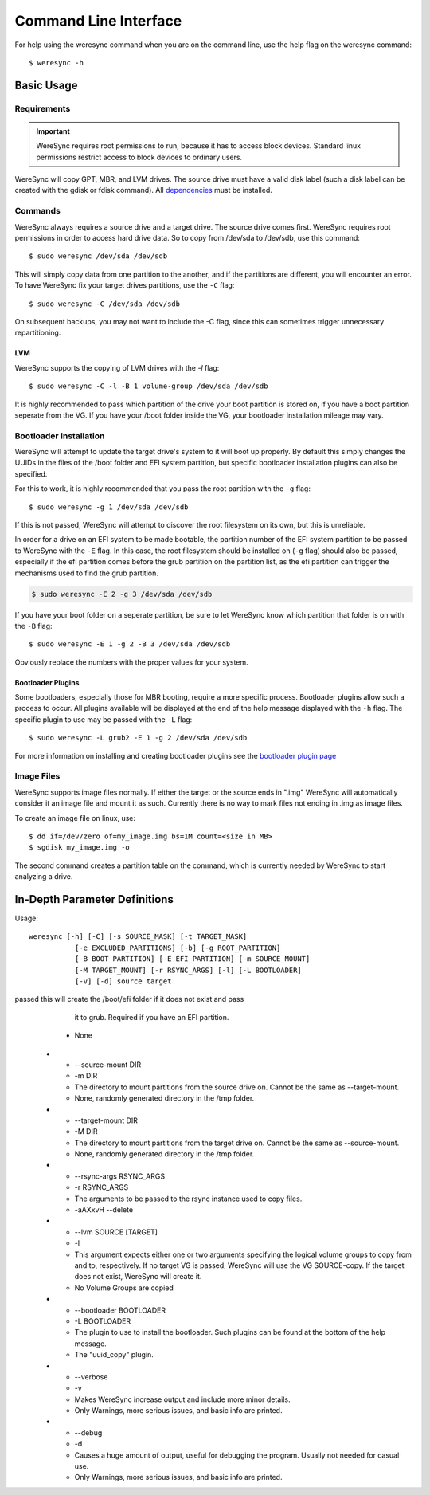 .. WereSync command documentation.

######################
Command Line Interface
######################

For help using the weresync command when you are on the command line, use the
help flag on the weresync command::

    $ weresync -h

Basic Usage
===========

Requirements
------------

.. IMPORTANT::
   WereSync requires root permissions to run, because it has to access block devices. Standard linux permissions restrict access to block devices to ordinary users.

WereSync will copy GPT, MBR, and LVM drives. The source drive
must have a valid disk label (such a disk label can be created with the gdisk or 
fdisk command). All `dependencies <installation.html#dependencies>`_ must be installed.

Commands
--------

WereSync always requires a source drive and a target drive. The source drive comes
first. WereSync requires root permissions in order to access hard drive data. So to copy from /dev/sda to /dev/sdb, use this command::

    $ sudo weresync /dev/sda /dev/sdb

This will simply copy data from one partition to the another, and if the partitions
are different, you will encounter an error. To have WereSync fix your target drives
partitions, use the ``-C`` flag::

    $ sudo weresync -C /dev/sda /dev/sdb

On subsequent backups, you may not want to include the -C flag, since this can
sometimes trigger unnecessary repartitioning.

LVM
+++

WereSync supports the copying of LVM drives with the `-l` flag::


    $ sudo weresync -C -l -B 1 volume-group /dev/sda /dev/sdb

It is highly recommended to pass which partition of the drive your boot
partition is stored on, if you have a boot partition seperate from the VG.
If you have your /boot folder inside the VG, your bootloader installation
mileage may vary.

Bootloader Installation
-----------------------

WereSync will attempt to update the target drive's system to it will boot up
properly. By default this simply changes the UUIDs in the files of the /boot
folder and EFI system partition, but specific bootloader installation plugins
can also be specified.

For this to work, it is highly recommended that you pass the root partition
with the ``-g`` flag::

    $ sudo weresync -g 1 /dev/sda /dev/sdb

If this is not passed, WereSync will attempt to discover the root filesystem on
its own, but this is unreliable.

In order for a drive on an EFI system to be made bootable, the partition number
of the EFI system partition
to be passed to WereSync with the ``-E`` flag. In this case, the root
filesystem should be installed on (``-g`` flag) should also be passed,
especially if the efi partition comes before the grub partition on the
partition list, as the efi partition can trigger the mechanisms used to find
the grub partition.

.. code-block:: bash

    $ sudo weresync -E 2 -g 3 /dev/sda /dev/sdb

If you have your boot folder on a seperate partition, be sure to let WereSync know which partition that folder is on with the ``-B`` flag::

    $ sudo weresync -E 1 -g 2 -B 3 /dev/sda /dev/sdb
        
Obviously replace the numbers with the proper values for your system.

Bootloader Plugins
++++++++++++++++++

Some bootloaders, especially those for MBR booting, require a more specific
process. Bootloader plugins allow such a process to occur. All plugins
available will be displayed at the end of the help message displayed with the
``-h`` flag. The specific plugin to use may be passed with the ``-L`` flag::

    $ sudo weresync -L grub2 -E 1 -g 2 /dev/sda /dev/sdb

For more information on installing and creating bootloader plugins see the
`bootloader plugin page <bootloader.html>`_

Image Files
-----------

WereSync supports image files normally. If either the target or the source ends in
".img" WereSync will automatically consider it an image file and mount it as such.
Currently there is no way to mark files not ending in .img as image files.

To create an image file on linux, use::

    $ dd if=/dev/zero of=my_image.img bs=1M count=<size in MB>
    $ sgdisk my_image.img -o

The second command creates a partition table on the command, which is currently
needed by WereSync to start analyzing a drive.

In-Depth Parameter Definitions
============================== 

Usage::

     weresync [-h] [-C] [-s SOURCE_MASK] [-t TARGET_MASK]
                [-e EXCLUDED_PARTITIONS] [-b] [-g ROOT_PARTITION]
                [-B BOOT_PARTITION] [-E EFI_PARTITION] [-m SOURCE_MOUNT]
                [-M TARGET_MOUNT] [-r RSYNC_ARGS] [-l] [-L BOOTLOADER]
                [-v] [-d] source target

.. list-table:: Parameters
   :widths: 15 10 30 10
   :header-rows: 1

   * - Long Option
     - Short Option
     - Description
     - Default 
   * - --help
     - -h
     - Displays the help message
     - N/A
   * - --check-and-partition
     - -C
     - Checks if all partitions are large enough and formatted correctly to allow
       drive to be copied. If the partitions are not valid, the target drive will
       be re-partitioned and reformatted.
     - If unset, no checking occurs.
   * - --source-mask MASK
     - -s MASK
     - A string to be passed to :py:func:`format` that will produce a partition
       identifier (/dev/sda1 or such) of the source drive when passed two
       arguments: the identifier ("/dev/sda") and a partition number in that order.
     - "{0}{1}"
   * - --target-mask MASK
     - -t MASK
     - Same as --source-mask, but applied to the target drive.
     - "{0}{1}"
   * - --excluded-partitions LIST
     - -e LIST
     - A list of comma separated partition numbers that should not be searched or
       copied at any time. These partitions will still be formatted if `-C` is
       passed.
     - []
   * - --break-on-error
     - -b
     - If passed the program will halt if there are any errors copying. This
       flag is not recommended because it will halt even if encountering a normal
       issue, like a swap partition.
     - False
   * - --root-partition PART_NUM
     - -g PART_NUM
     - The partition mounted on /. It is recommended to
       pass this always, but WereSync will attempt to find the main partition
       even if it is not passed.
     - None, WereSync searches for the partition.
   * - --boot-partition PART_NUM
     - -B PART_NUM
     - The partition that should be mounted on /boot of the grub_partition. If you
       have a separate boot partition, you must use this flag.
     - None, no partition mounted.
   * - --efi-partition PART_NUM
     - -E PART_NUM
     - The partition that should be mounted on /boot/efi of the grub_partition. If
       
passed this will create the /boot/efi folder if it does not exist and pass
       it to grub. Required if you have an EFI partition.
     - None
   * - --source-mount DIR
     - -m DIR
     - The directory to mount partitions from the source drive on. Cannot be the
       same as --target-mount.
     - None, randomly generated directory in the /tmp folder.
   * - --target-mount DIR
     - -M DIR
     - The directory to mount partitions from the target drive on. Cannot be the
       same as --source-mount.
     - None, randomly generated directory in the /tmp folder.
   * - --rsync-args RSYNC_ARGS
     - -r RSYNC_ARGS
     - The arguments to be passed to the rsync instance used to copy files.
     - -aAXxvH --delete
   * - --lvm SOURCE [TARGET]
     - -l
     - This argument expects either one or two arguments specifying the
       logical volume groups to copy from and to, respectively. If no target
       VG is passed, WereSync will use the VG SOURCE-copy. If the target does
       not exist, WereSync will create it.
     - No Volume Groups are copied 
   * - --bootloader BOOTLOADER
     - -L BOOTLOADER
     - The plugin to use to install the bootloader. Such plugins can be found
       at the bottom of the help message.
     - The "uuid_copy" plugin.
   * - --verbose
     - -v
     - Makes WereSync increase output and include more minor details.
     - Only Warnings, more serious issues, and basic info are printed.
   * - --debug
     - -d
     - Causes a huge amount of output, useful for debugging the program. Usually
       not needed for casual use.
     - Only Warnings, more serious issues, and basic info are printed.

       
